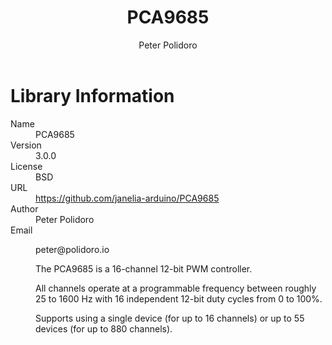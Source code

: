 #+TITLE: PCA9685
#+AUTHOR: Peter Polidoro
#+EMAIL: peter@polidoro.io

* Library Information
- Name :: PCA9685
- Version :: 3.0.0
- License :: BSD
- URL :: https://github.com/janelia-arduino/PCA9685
- Author :: Peter Polidoro
- Email :: peter@polidoro.io

  The PCA9685 is a 16-channel 12-bit PWM controller.

  All channels operate at a programmable frequency between roughly 25 to 1600 Hz
  with 16 independent 12-bit duty cycles from 0 to 100%.

  Supports using a single device (for up to 16 channels) or up to 55 devices
  (for up to 880 channels).
